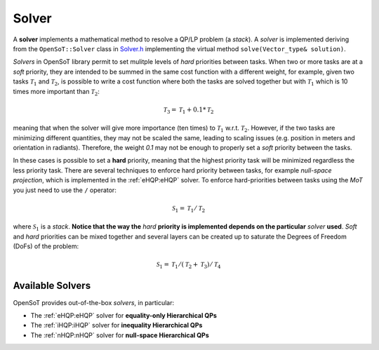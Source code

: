 Solver
======
A **solver** implements a mathematical method to resolve a QP/LP problem (a *stack*).
A *solver* is implemented deriving from the ``OpenSoT::Solver`` class in `Solver.h <https://advrhumanoids.github.io/OpenSoT/api/classOpenSoT_1_1Solver.html>`__ implementing the virtual method ``solve(Vector_type& solution)``.

*Solvers* in OpenSoT library permit to set mulitple levels of *hard* priorities between tasks. When two or more tasks are at a *soft* priority, they are intended to be summed in the same cost function with a different weight, for example, given two tasks :math:`\mathcal{T}_1` and :math:`\mathcal{T}_2`, is possible to write a cost function where both the tasks are solved together but with :math:`\mathcal{T}_1` which is 10 times more important than :math:`\mathcal{T}_2`:

.. math::

   \mathcal{T}_3 = \mathcal{T}_1 + 0.1*\mathcal{T}_2
   
meaning that when the solver will give more importance (ten times) to :math:`\mathcal{T}_1` w.r.t. :math:`\mathcal{T}_2`. However, if the two tasks are minimizing different quantities, they may not be scaled the same, leading to scaling issues (e.g. position in meters and orientation in radiants). Therefore, the weight *0.1* may not be enough to properly set a *soft* priority between the tasks. 

In these cases is possible to set a **hard** priority, meaning that the highest priority task will be minimized regardless the less priority task. There are several techniques to enforce hard priority between tasks, for example *null-space projection*, which is implemented in the :ref:`eHQP:eHQP` solver. To enforce hard-priorities between tasks using the *MoT* you just need to use the ``/`` operator:

.. math::

   \mathcal{S}_1 = \mathcal{T}_1 / \mathcal{T}_2 
   
where :math:`\mathcal{S}_1` is a *stack*. **Notice that the way the** *hard* **priority is implemented depends on the particular** *solver* **used**. *Soft* and *hard* priorities can be mixed together and several layers can be created up to saturate the Degrees of Freedom (DoFs) of the problem:

.. math::

   \mathcal{S}_1 = \mathcal{T}_1 / (\mathcal{T}_2+\mathcal{T}_3) / \mathcal{T}_4
   
Available Solvers
-----------------
OpenSoT provides out-of-the-box *solvers*, in particular:

- The :ref:`eHQP:eHQP` solver for **equality-only Hierarchical QPs**
- The :ref:`iHQP:iHQP` solver for **inequality Hierarchical QPs**
- The :ref:`nHQP:nHQP` solver for **null-space Hierarchical QPs**


